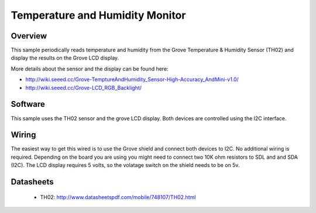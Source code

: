 Temperature and Humidity Monitor
################################

Overview
========
This sample periodically reads temperature and humidity from the Grove
Temperature & Humidity Sensor (TH02) and display the results on the Grove LCD
display.

More details about the sensor and the display can be found here:

- http://wiki.seeed.cc/Grove-TemptureAndHumidity_Sensor-High-Accuracy_AndMini-v1.0/
- http://wiki.seeed.cc/Grove-LCD_RGB_Backlight/

Software
========

This sample uses the TH02 sensor and the grove LCD display. Both devices are
controlled using the I2C interface.

Wiring
======

The easiest way to get this wired is to use the Grove shield and connect both
devices to I2C. No additional wiring is required. Depending on the board you are
using you might need to connect two 10K ohm resistors to SDL and and SDA (I2C).
The LCD display requires 5 volts, so the volatage switch on the shield needs to
be on 5v.


Datasheets
==========

 - TH02: http://www.datasheetspdf.com/mobile/748107/TH02.html



